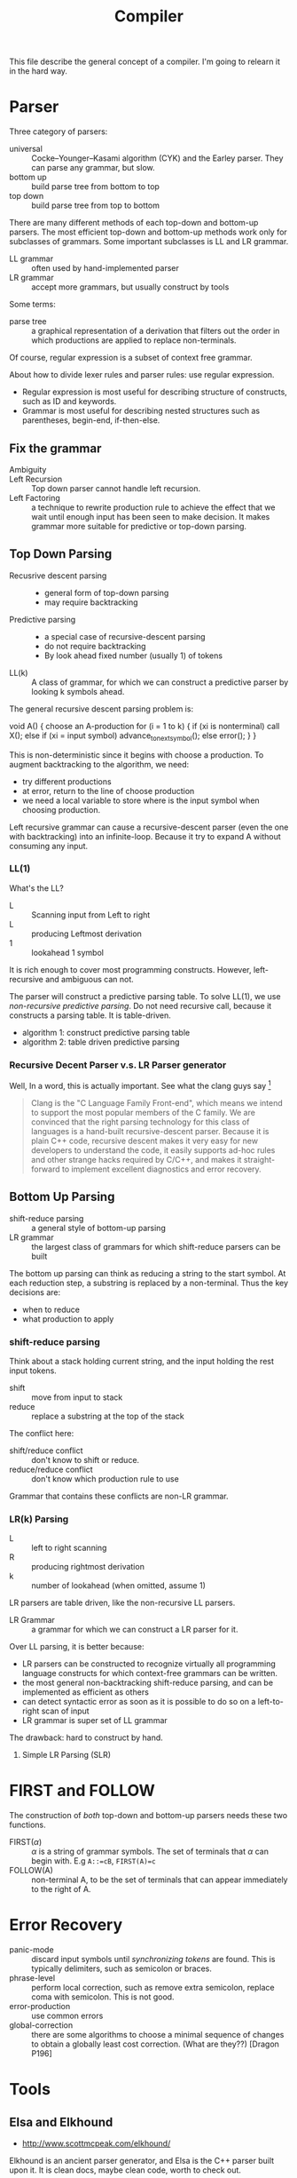 #+TITLE: Compiler

This file describe the general concept of a compiler. I'm going to
relearn it in the hard way.


* Parser

Three category of parsers:
- universal :: Cocke–Younger–Kasami algorithm (CYK) and the Earley
               parser. They can parse any grammar, but slow.
- bottom up :: build parse tree from bottom to top
- top down :: build parse tree from top to bottom

There are many different methods of each top-down and bottom-up
parsers. The most efficient top-down and bottom-up methods work only
for subclasses of grammars. Some important subclasses is LL and LR
grammar.

- LL grammar :: often used by hand-implemented parser
- LR grammar :: accept more grammars, but usually construct by tools

Some terms:
- parse tree :: a graphical representation of a derivation that
                filters out the order in which productions are applied
                to replace non-terminals.

Of course, regular expression is a subset of context free grammar.

About how to divide lexer rules and parser rules: use regular
expression.
- Regular expression is most useful for describing structure of
  constructs, such as ID and keywords.
- Grammar is most useful for describing nested structures such as
  parentheses, begin-end, if-then-else.

** Fix the grammar
- Ambiguity ::
- Left Recursion :: Top down parser cannot handle left recursion.
- Left Factoring :: a technique to rewrite production rule to achieve
                    the effect that we wait until enough input has
                    been seen to make decision. It makes grammar more
                    suitable for predictive or top-down parsing.

** Top Down Parsing
- Recusrive descent parsing ::
  - general form of top-down parsing
  - may require backtracking
- Predictive parsing ::
  - a special case of recursive-descent parsing
  - do not require backtracking
  - By look ahead fixed number (usually 1) of tokens
- LL(k) :: A class of grammar, for which we can construct a predictive
           parser by looking k symbols ahead.

The general recursive descent parsing problem is:

#+BEGIN_EXAMPLE cpp
void A() {
  choose an A-production
  for (i = 1 to k) {
    if (xi is nonterminal) call X();
    else if (xi = input symbol) advance_to_next_symbol();
    else error();
  }
}
#+END_EXAMPLE

This is non-deterministic since it begins with choose a production. To
augment backtracking to the algorithm, we need:
- try different productions
- at error, return to the line of choose production
- we need a local variable to store where is the input symbol when
  choosing production.

Left recursive grammar can cause a recursive-descent parser (even the
one with backtracking) into an infinite-loop. Because it try to expand
A without consuming any input.

*** LL(1)
What's the LL?
- L :: Scanning input from Left to right
- L :: producing Leftmost derivation
- 1 :: lookahead 1 symbol

It is rich enough to cover most programming constructs. However,
left-recursive and ambiguous can not.

The parser will construct a predictive parsing table.  To solve LL(1),
we use /non-recursive predictive parsing/.  Do not need recursive call,
because it constructs a parsing table. It is table-driven.

- algorithm 1: construct predictive parsing table
- algorithm 2: table driven predictive parsing

*** Recursive Decent Parser v.s. LR Parser generator
Well, In a word, this is actually important. See what the clang guys say [fn:clang]

#+BEGIN_QUOTE
Clang is the "C Language Family Front-end", which means we intend to
support the most popular members of the C family. We are convinced
that the right parsing technology for this class of languages is a
hand-built recursive-descent parser. Because it is plain C++ code,
recursive descent makes it very easy for new developers to understand
the code, it easily supports ad-hoc rules and other strange hacks
required by C/C++, and makes it straight-forward to implement
excellent diagnostics and error recovery.
#+END_QUOTE

[fn:clang] http://clang.llvm.org/features.html



** Bottom Up Parsing
- shift-reduce parsing :: a general style of bottom-up parsing
- LR grammar :: the largest class of grammars for which shift-reduce
                parsers can be built

The bottom up parsing can think as reducing a string to the start
symbol. At each reduction step, a substring is replaced by a
non-terminal. Thus the key decisions are:
- when to reduce
- what production to apply

*** shift-reduce parsing
Think about a stack holding current string, and the input holding the rest input tokens.
- shift :: move from input to stack
- reduce :: replace a substring at the top of the stack

The conflict here:
- shift/reduce conflict :: don't know to shift or reduce.
- reduce/reduce conflict :: don't know which production rule to use

Grammar that contains these conflicts are non-LR grammar.

*** LR(k) Parsing
- L :: left to right scanning
- R :: producing rightmost derivation
- k :: number of lookahead (when omitted, assume 1)

LR parsers are table driven, like the non-recursive LL parsers.
- LR Grammar :: a grammar for which we can construct a LR parser for it.

Over LL parsing, it is better because:
- LR parsers can be constructed to recognize virtually all programming
  language constructs for which context-free grammars can be written.
- the most general non-backtracking shift-reduce parsing, and can be
  implemented as efficient as others
- can detect syntactic error as soon as it is possible to do so on a
  left-to-right scan of input
- LR grammar is super set of LL grammar

The drawback: hard to construct by hand.

**** Simple LR Parsing (SLR)


* FIRST and FOLLOW
The construction of /both/ top-down and bottom-up parsers needs these
two functions.

- FIRST($\alpha$) :: $\alpha$ is a string of grammar symbols. The set
     of terminals that $\alpha$ can begin with. E.g ~A::=cB~, ~FIRST(A)=c~
- FOLLOW(A) :: non-terminal A, to be the set of terminals that can
               appear immediately to the right of A.


* Error Recovery

- panic-mode :: discard input symbols until /synchronizing tokens/ are
                found. This is typically delimiters, such as semicolon
                or braces.
- phrase-level :: perform local correction, such as remove extra
                  semicolon, replace coma with semicolon. This is not
                  good.
- error-production :: use common errors
- global-correction :: there are some algorithms to choose a minimal
     sequence of changes to obtain a globally least cost
     correction. (What are they??) [Dragon P196]



* Tools
** Elsa and Elkhound
- http://www.scottmcpeak.com/elkhound/

Elkhound is an ancient parser generator, and Elsa is the C++ parser built upon it.
It is clean docs, maybe clean code, worth to check out.

It implements the Generalized LR (GLR) parsing, which works with any context-free grammars.
LR parsers (like bison) requires the grammar to be LALR(1).

- GLR: https://en.wikipedia.org/wiki/GLR_parser


Parsing with arbitrary context-free grammars has two key advantages:
(1) unbounded lookahead, and (2) support for ambiguous grammars. Both
of them are achieved by allowing multiple potential parses to coexist
for as long as necessary.

The downside, since it is more general, is slower performance.

** Semantic Design Inc
A Commercial Parser Front end:
- http://www.semanticdesigns.com/Products/FrontEnds/CppFrontEnd.html
